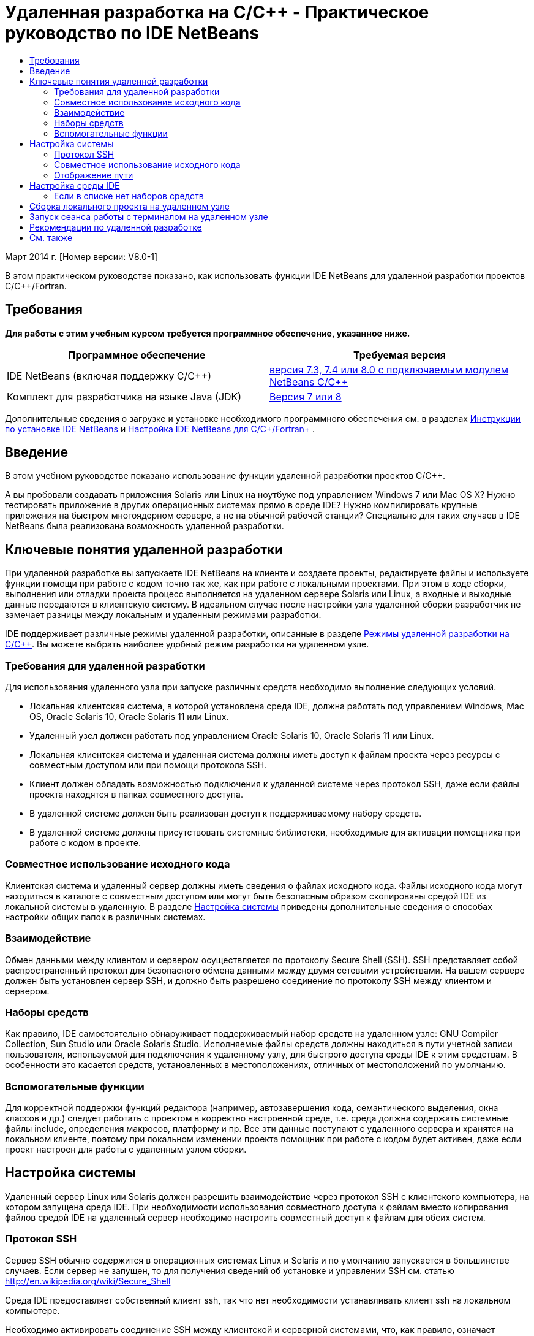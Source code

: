 // 
//     Licensed to the Apache Software Foundation (ASF) under one
//     or more contributor license agreements.  See the NOTICE file
//     distributed with this work for additional information
//     regarding copyright ownership.  The ASF licenses this file
//     to you under the Apache License, Version 2.0 (the
//     "License"); you may not use this file except in compliance
//     with the License.  You may obtain a copy of the License at
// 
//       http://www.apache.org/licenses/LICENSE-2.0
// 
//     Unless required by applicable law or agreed to in writing,
//     software distributed under the License is distributed on an
//     "AS IS" BASIS, WITHOUT WARRANTIES OR CONDITIONS OF ANY
//     KIND, either express or implied.  See the License for the
//     specific language governing permissions and limitations
//     under the License.
//

= Удаленная разработка на C/C++ - Практическое руководство по IDE NetBeans
:jbake-type: tutorial
:jbake-tags: tutorials 
:jbake-status: published
:icons: font
:syntax: true
:source-highlighter: pygments
:toc: left
:toc-title:
:description: Удаленная разработка на C/C++ - Практическое руководство по IDE NetBeans - Apache NetBeans
:keywords: Apache NetBeans, Tutorials, Удаленная разработка на C/C++ - Практическое руководство по IDE NetBeans

Март 2014 г. [Номер версии: V8.0-1]

В этом практическом руководстве показано, как использовать функции IDE NetBeans для удаленной разработки проектов C/C++/Fortran.



== Требования

*Для работы с этим учебным курсом требуется программное обеспечение, указанное ниже.*

|===
|Программное обеспечение |Требуемая версия 

|IDE NetBeans (включая поддержку C/C++) |link:https://netbeans.org/downloads/index.html[+версия 7.3, 7.4 или 8.0 с подключаемым модулем NetBeans C/C+++] 

|Комплект для разработчика на языке Java (JDK) |link:http://www.oracle.com/technetwork/java/javase/downloads/index.html[+Версия 7 или 8+] 
|===


Дополнительные сведения о загрузке и установке необходимого программного обеспечения см. в разделах link:../../../community/releases/80/install.html[+Инструкции по установке IDE NetBeans+] и link:../../../community/releases/80/cpp-setup-instructions.html[+Настройка IDE NetBeans для C/C++/Fortran+]
.


== Введение

В этом учебном руководстве показано использование функции удаленной разработки проектов C/C++.

А вы пробовали создавать приложения Solaris или Linux на ноутбуке под управлением Windows 7 или Mac OS X? Нужно тестировать приложение в других операционных системах прямо в среде IDE? Нужно компилировать крупные приложения на быстром многоядерном сервере, а не на обычной рабочей станции? Специально для таких случаев в IDE NetBeans была реализована возможность удаленной разработки.


== Ключевые понятия удаленной разработки

При удаленной разработке вы запускаете IDE NetBeans на клиенте и создаете проекты, редактируете файлы и используете функции помощи при работе с кодом точно так же, как при работе с локальными проектами. При этом в ходе сборки, выполнения или отладки проекта процесс выполняется на удаленном сервере Solaris или Linux, а входные и выходные данные передаются в клиентскую систему. В идеальном случае после настройки узла удаленной сборки разработчик не замечает разницы между локальным и удаленным режимами разработки.

IDE поддерживает различные режимы удаленной разработки, описанные в разделе link:./remote-modes.html[+Режимы удаленной разработки на C/C+++]. Вы можете выбрать наиболее удобный режим разработки на удаленном узле.


=== Требования для удаленной разработки

Для использования удаленного узла при запуске различных средств необходимо выполнение следующих условий.

* Локальная клиентская система, в которой установлена среда IDE, должна работать под управлением Windows, Mac OS, Oracle Solaris 10, Oracle Solaris 11 или Linux.
* Удаленный узел должен работать под управлением Oracle Solaris 10, Oracle Solaris 11 или Linux.
* Локальная клиентская система и удаленная система должны иметь доступ к файлам проекта через ресурсы с совместным доступом или при помощи протокола SSH.
* Клиент должен обладать возможностью подключения к удаленной системе через протокол SSH, даже если файлы проекта находятся в папках совместного доступа.
* В удаленной системе должен быть реализован доступ к поддерживаемому набору средств.
* В удаленной системе должны присутствовать системные библиотеки, необходимые для активации помощника при работе с кодом в проекте.


=== Совместное использование исходного кода

Клиентская система и удаленный сервер должны иметь сведения о файлах исходного кода. Файлы исходного кода могут находиться в каталоге с совместным доступом или могут быть безопасным образом скопированы средой IDE из локальной системы в удаленную. В разделе <<system,Настройка системы>> приведены дополнительные сведения о способах настройки общих папок в различных системах.


=== Взаимодействие

Обмен данными между клиентом и сервером осуществляется по протоколу Secure Shell (SSH). SSH представляет собой распространенный протокол для безопасного обмена данными между двумя сетевыми устройствами. На вашем сервере должен быть установлен сервер SSH, и должно быть разрешено соединение по протоколу SSH между клиентом и сервером.


=== Наборы средств

Как правило, IDE самостоятельно обнаруживает поддерживаемый набор средств на удаленном узле: GNU Compiler Collection, Sun Studio или Oracle Solaris Studio. Исполняемые файлы средств должны находиться в пути учетной записи пользователя, используемой для подключения к удаленному узлу, для быстрого доступа среды IDE к этим средствам. В особенности это касается средств, установленных в местоположениях, отличных от местоположений по умолчанию.


=== Вспомогательные функции

Для корректной поддержки функций редактора (например, автозавершения кода, семантического выделения, окна классов и др.) следует работать с проектом в корректно настроенной среде, т.е. среда должна содержать системные файлы include, определения макросов, платформу и пр. Все эти данные поступают с удаленного сервера и хранятся на локальном клиенте, поэтому при локальном изменении проекта помощник при работе с кодом будет активен, даже если проект настроен для работы с удаленным узлом сборки.


== Настройка системы

Удаленный сервер Linux или Solaris должен разрешить взаимодействие через протокол SSH с клиентского компьютера, на котором запущена среда IDE. При необходимости использования совместного доступа к файлам вместо копирования файлов средой IDE на удаленный сервер необходимо настроить совместный доступ к файлам для обеих систем.


=== Протокол SSH

Сервер SSH обычно содержится в операционных системах Linux и Solaris и по умолчанию запускается в большинстве случаев. Если сервер не запущен, то для получения сведений об установке и управлении SSH см. статью link:http://en.wikipedia.org/wiki/Secure_Shell[+http://en.wikipedia.org/wiki/Secure_Shell+]

Среда IDE предоставляет собственный клиент ssh, так что нет необходимости устанавливать клиент ssh на локальном компьютере.

Необходимо активировать соединение SSH между клиентской и серверной системами, что, как правило, означает наличие на сервере открытого порта 22. Если порт 22 отключен, то вам может понадобиться доступ с правами пользователя root (администратора) или помощь администратора системы.

Между системами должна быть разрешена передача данных по протоколу SSH, даже если для передачи файлов проекта на удаленный сервер не используется функция 'Автоматическое копирование' или SFTP.


=== Совместное использование исходного кода

Если вы еще не настроили общий доступ к файлам между системой Windows и удаленным узлом Unix для других целей, в небольших и средних проектах намного удобнее использовать функцию 'Автоматическое копирование' или SFTP вместо предоставления общего доступа к файлам. Если вы работаете над большим проектом и в сборке участвуют тысячи файлов, целесообразнее предоставлять общий доступ к файлам, так как копирование займет много времени.

Для схемы "Windows-UNIX®" существует два способа совместного доступа к ресурсам:

* Сервер Samba в системе UNIX
* Пакет служб Windows для UNIX (SFU), установленный в системе Windows


==== Упорядочивание исходных файлов с помощью Samba или SMB

Сервер Samba (версия SMB с открытым кодом) позволяет пользователю Windows подключать общие папки NFS как сетевые диски Windows. Пакет Samba или его эквиваленты SMB и CIFS в большинстве случаев входят в состав дистрибутивов операционных систем Linux и Solaris. Если пакет Samba не включен в дистрибутив вашей системы, его можно загрузить на веб-сайте link:http://www.samba.org/[+www.samba.org+]

При наличии привилегированного доступа к серверу настройку сервера Samba можно выполнить самостоятельно. Ссылки на инструкции приведены ниже. В противном случае для этого необходимо связаться с администратором системы.

* Краткая информация об Oracle Solaris 11: link:https://blogs.oracle.com/paulie/entry/cifs_sharing_on_solaris_11[+https://blogs.oracle.com/paulie/entry/cifs_sharing_on_solaris_11+]. Подробная информация: link:http://docs.oracle.com/cd/E26502_01/html/E29004/smboverview.html[+Управление общим доступом к файлам SMB и взаимосовместимость с Windows в Oracle Solaris 11.1+].
* Oracle Solaris 10: link:http://blogs.oracle.com/timthomas/entry/enabling_and_configuring_samba_as[+http://blogs.oracle.com/timthomas/entry/enabling_and_configuring_samba_as+]
* Linux: link:http://www.linux.com/articles/58593[+http://www.linux.com/articles/58593+]

После запуска сервера Samba папки сервера UNIX можно отобразить так же, как и папки Windows.


==== Службы Windows для UNIX (SFU)

Другой возможностью являются "Службы Windows для UNIX" - набор средств, предоставляемый компанией Майкрософт для доступа к файловым системам NFS из Windows. 
Эти службы можно загрузить из link:http://www.microsoft.com/downloads/details.aspx?FamilyID=896c9688-601b-44f1-81a4-02878ff11778&displaylang=en[+Центра загрузки Майкрософт+], а также просмотреть документацию на link:http://technet.microsoft.com/en-us/library/bb496506.aspx[+странице служб Windows для Unix+].

Пакет SFU недоступен пользователям Windows Vista или Windows 7. Версии Windows 7 Корпоративная и Максимальная содержат компоненты служб для Unix с именами "Подсистема для приложений на основе UNIX" (SUA) и "Клиент для NFS v 3". Дополнительные сведения приведены в статье link:http://en.wikipedia.org/wiki/Microsoft_Windows_Services_for_UNIX#Subsystem_for_UNIX-based_Applications_.28SUA.29[+http://en.wikipedia.org/wiki/Microsoft_Windows_Services_for_UNIX+]


==== Настройка Mac OS X

Система Mac OS X поддерживает подключение к серверам Samba. Кроме того, система Mac OS X может монтировать общие папки NFS с сервера.

Можно использовать команду "Finder" > "Переход" > "Подключиться к серверу" и ввести адрес сервера.

Для подключения к серверам SMB/CIFS (Windows) и папкам совместного доступа введите адрес сервера в одной из следующих форм:

[source,bash]
----
`smb://_DNSname/sharename_
smb://_IPaddress/sharename_`
----

Будет выведен запрос на ввод имени пользователя и пароля для папки совместного доступа. Дополнительные сведения приведены в разделе link:http://support.apple.com/kb/ht1568[+Подключение к совместному использованию файлов Windows (SMB)+] в базе знаний Apple (на английском языке).

Для подключения к серверу NFS введите имя сервера и путь к папке совместного доступа NFS в одной из следующих форм:

[source,bash]
----
`nfs://_servername/path/to/share/_
nfs://_IPaddress/path/to/share_`
----

Дополнительные сведения приведены в разделе link:http://support.apple.com/kb/TA22243[+Использование средства поиска для монтирования экспорта NFS+] в базе данных Apple.

Запрос имени пользователя и пароля не выводится, однако выполняется проверка подлинности уникального идентификатора Mac. Уникальный идентификатор (UID) является уникальным целым числом, присваиваемым имени пользователя в ОС типа Unix, например Mac OS X, Solaris и Linux. Для использования NFS уникальный идентификатор Mac должен совпадать с уникальным идентификатором учетной записи на сервере.


==== Схема "UNIX-UNIX"

Для предоставления общего доступа к файлам между системами Solaris или Linux не требуется специальных настроек. В одной из систем должна находиться общая папка. Возможно также использование домашнего каталога, если он смонтирован на сетевом файловом сервере и доступен из обеих систем.


=== Отображение пути

При использовании модели с ресурсами совместного доступа может возникнуть необходимость сопоставления расположения исходного кода на локальном узле с путем, используемым на удаленном узле.

Например, рассмотрим следующую схему:

* Сервер Solaris  ``solserver``  с папкой совместного доступа  ``/export/pub`` 
* Рабочая станция под управлением Windows XP с установленными службами SFU и местоположением  ``\\solserver\export\pub`` , смонтированным в качестве диска  ``P:`` 
* Файлы исходного кода проекта расположены на сервере  ``solserver``  в папке  ``/export/pub/myproject`` 

В этом случае с точки зрения сервера файлы исходного кода расположены в каталоге  ``/export/pub/myproject`` . В то же время с точки зрения клиента файлы исходного кода расположены в каталоге  ``P:\myproject`` . Необходимо, чтобы среда IDE могла распознавать подключенные пути: 
 ``/export/pub -> P:\`` 

Параметры подключенных путей можно изменить в свойствах узла сборки.

При настройке совместно используемых ресурсов для исходных файлов перед настройкой удаленного узла в IDE NetBeans среда IDE в большинстве случаев автоматически обнаруживает необходимые подключенные пути.


== Настройка среды IDE

В следующем примере клиентский узел является рабочей станцией под управлением Windows Vista. Удаленный узел с именем  ``edgard``  - это сервер под управлением операционной системы Oracle Solaris.

1. Откройте окно "Службы", выбрав меню "Окно" > "Службы".
2. Щелкните правой кнопкой мыши узел 'Узлы сборки C/C++' и выберите 'Добавить новый узел'.
image::images/remotedev-add-host.png[]В диалоговом окне 'Настройка нового удаленного узла' среда IDE обнаруживает узлы локальной сети. Имена узлов добавляются в таблицу в диалоговом окне. Зеленый индикатор указывает на то, что на этих узлах запущен сервер SSH.

[start=3]
. Дважды щелкните имя требуемого сервера или введите его имя непосредственно в поле "Имя сервера". Нажмите кнопку "Далее".
image::images/remotedev-setup-host.png[]

[start=4]
. Введите в окне "Настройка узла" имя пользователя и пароль, используемые для входа на удаленный узел, и выберите метод проверки подлинности. При работе с данным учебным курсом выберите "Пароль" и нажмите кнопку "Далее".image::images/remotedev-setup-host-auth.png[]

Для использования ключей ssh сначала необходимо настроить их вне среды IDE. Затем можно указать местоположение ключей ssh в среде IDE, и IDE сможет использовать эти ключи для установки подключения к удаленному узлу сборки по протоколу ssh.


[start=5]
. После установки подключения к серверу введите пароль в диалоговом окне "Проверка подлинности".

[start=6]
. Дополнительно можно щелкнуть "Запомнить пароль" для выполнения в среде IDE шифрования и сохранения пароля на локальном диске, чтобы ввод пароля не требовался при каждом подключении среды IDE к удаленному узлу.

Среда IDE настраивает удаленный узел и выполняет поиск наборов средств удаленного узла.


[start=7]
. После успешной настройки узла на странице общих сведений выводится информация об удаленном узле: платформа, имя узла, имя пользователя для входа, а также найденные наборы средств.
image::images/remotedev-setup-host-summary.png[]

[start=8]
. В нижней части страницы общих сведений отображаются еще два параметра. Если найдено несколько наборов средств, выберите один из них для определения его как набора средств по умолчанию.

[start=9]
. Настройка параметров доступа к файлам проекта:
* Если для клиента и удаленного узла сборки не настроен общий доступ к файлам проекта, выберите параметр 'Автоматическое копирование'. Если выбран параметр 'Автоматическое копирование', файлы проекта будут копироваться в домашний каталог на сервере с помощью команды sftp. Этот режим называется простой удаленной разработкой.
* Если для клиента и сервера настроена общая папка, выберите параметр 'Совместное использование файлов на уровне системы'. Этот режим называется совместной или комбинированной удаленной разработкой.
* Выберите SFTP (только в NetBeans 7.4 и 8.0) для использования безопасного протокола передачи файлов при копировании файлов проекта на удаленный узел. Аналогично функции 'Автоматическое копирование'.

[start=10]
. Для выхода из мастера нажмите кнопку "Готово".

[start=11]
. В окне 'Службы' новый удаленный узел отображается в структуре узла 'Узлы сборки C/C++'. Разверните новый узел: список "Наборы средств" должен содержать один или несколько наборов средств.
image::images/remotedev-remote-toolchain.png[]


=== Если в списке нет наборов средств

Если в списке под удаленным узлом отсутствуют наборы средств, выполните следующие действия.

* На удаленном узле добавьте в пользовательский путь узла каталог bin набора средств. Если наборы средств на удаленном узле недоступны, следует установить набор компиляторов GNU, либо программное обеспечение Sun Studio или Oracle Solaris Studio.
* Если путь к исполняемым файлам средств находится в пользовательском пути к удаленному узлу, можно попытаться повторно настроить набор средств в локальной системе. Щелкните правой кнопкой мыши узел в окне "Службы" и выберите команду "Восстановить наборы средств по умолчанию" для выполнения в среде IDE повторной попытки поиска наборов средств на удаленном узле.
* В качестве альтернативы щелкните правой кнопкой мыши узел в окне 'Службы' и выберите 'Добавить набор инструментов' для указания или перехода к путь к набору инструментов на удаленном узле.

Когда набор средств появится в списке, создание удаленного узла сборки будет завершено.

Используя информацию следующего раздела, вы сможете попрактиковаться в простой удаленной разработке.


== Сборка локального проекта на удаленном узле

1. Создайте новый тестовый проект (Файл > Создать проект).
2. Разверните 'Образцы > C/C++' и выберите 'Welcome'. Нажмите 'Далее'.

В этом примере не используются общие папки, поэтому можно хранить проект в местоположении по умолчанию в папке NetBeansProjects в каталоге пользователя Windows без предоставления общего доступа.

Если вы хотите использовать общие исходные файлы, убедитесь, что в поле 'Местоположение проекта' указан путь к папке, доступной для удаленного сервера.


[start=3]
. В списке 'Узел сборки' выберите новый удаленный узел. Список наборов средств будет обновлен для отображения доступных средств удаленного узла.
image::images/remotedev-new-project.png[]

[start=4]
. Для создания проекта нажмите кнопку "Готово". 

Проект Welcome_1 открывается в окне 'Проекты'.


[start=5]
. Наведите указатель мыши на имя проекта в окне 'Проекты'. Отобразится всплывающая подсказка с информацией о расположении проекта и удаленном узле сборки, выбранном для этого проекта.

[start=6]
. Нажмите кнопку 'Собрать' на панели инструментов или щелкните узел проекта Welcome_1 правой кнопкой мыши и выберите 'Собрать'. Тестовый проект будет собран удаленно на выбранном узле сборки.

[start=7]
. Откройте исходный файл  ``welcome.cc`` .

На иллюстрации показано, как работают функции 'Помощь при работе с кодом' при нажатии сочетания клавиш Ctrl-Space и установленном фокусе на символе  ``argc`` .

В окне 'Результаты' отображается имя узла, на котором было собрано приложение, а также тип удаленных компиляторов и утилиты make, с помощью которых выполнялась сборка. Файлы проекта находятся в пользовательском каталоге  ``.netbeans/remote/``  на удаленном узле.

image::images/remotedev-built-small.png[]

После настройки удаленного узла различия в рабочем процессе незаметны. Разработчик может пользоваться всеми функциями редактора (сборка, запуск, тестирование и отладка) таким же образом, как при локальной работе.


== Запуск сеанса работы с терминалом на удаленном узле

Можно запустить сеанс работы с терминалом безопасного интерпретатора команд (ssh) в рамках среды IDE для подключения к удаленной или локальной системе. Эта функция в особенности подходит для платформ Windows, изначально не поддерживающих SSH.

1. Нажмите на значок терминала в левой части окна 'Результаты'. 
image::images/remotedev-terminal-icon.png[]

В IDE открывается вкладка 'Терминал' и осуществляется переход к локальному или удаленному рабочему каталогу текущего проекта. Если для проекта используется удаленный узел сборки и вы уже подключились к этому узлу через IDE, повторный ввод учетных данных не потребуется.

image::images/remotedev-terminal.png[]

Во внутреннем терминале IDE можно выполнять любые действия, которые выполняются во время сеанса подключения к удаленному узлу по протоколу SSH.

Чтобы начать новый локальный или удаленный терминальный сеанс, используйте значки в левой части вкладки 'Терминал' или пункт меню 'Окно > Результаты> Терминал'.


== Рекомендации по удаленной разработке

* Также можно переключить проект на другой узел сборки. Для этого щелкните правой кнопкой мыши узел проекта и выберите 'Выбрать узел сборки'.
image::images/remotedev-set-remote-host-menu.png[]
* Свойства удаленного узла сборки можно изменить после первоначальной настройки. Для этого щелкните правой кнопкой мыши узел в окне 'Службы' и выберите 'Свойства'.
* Если удаленный узел используется для сборки и запуска приложения с графическим интерфейсом, можно выбрать в свойствах узла параметр "Включить перенаправление X11" для отображения интерфейса пользователя в локальной системе при его выполнении на удаленном узле.
* Если в ходе сборки проекта выполняется компиляция библиотек или создание других файлов в дополнение к основному продукту построения, среда IDE выведет запрос на загрузку файлов в локальную систему. При этом можно выбрать измененные файлы для загрузки.
* С проектами можно работать в полностью удаленном режиме, когда сам проект и средства находятся на удаленном узле. Дополнительные сведения см. во встроенной справке IDE или статье link:./remote-modes.html[+Режимы удаленной разработки на C/C++ +].
* Данные по удаленному узлу и средствам доступны в меню среды IDE "Сервис", а также в окне "Службы". Выберите Сервис > Параметры > C/C++ > Средства сборки и нажмите кнопку 'Изменить' рядом со списком 'Узел сборки'.
* При использовании функции совместного доступа к файлам проекта можно отобразить локальный и удаленный путь к папкам совместного доступа при помощи функции "Отображение пути". Настроить подключенные пути можно одним из следующих способов:
* В окне 'Службы' откройте категорию 'Узлы сборки C/C++', щелкните правой кнопкой мыши имя узла и выберите 'Указатель путей'.
* В меню IDE 'Сервисы' выберите 'Параметры > C/C++ >Средства сборки', нажмите кнопку 'Изменить', выберите удаленный узел и нажмите кнопку 'Отображение пути'.


== См. также

Подробнее см. в следующих местоположениях.

* Меню 'Справка' в IDE обеспечивает доступ к обширной информации об использовании IDE.

* Различные способы работы в режиме удаленной разработки описаны в статьеlink:./remote-modes.html[+Режимы удаленной разработки на C/C+++]

* link:https://netbeans.org/kb/trails/cnd.html[+Учебные карты C/C+++] содержат несколько статей и учебных руководств по разработке на C/C++ в IDE.

link:mailto:users@cnd.netbeans.org?subject=Feedback:%20C/C++%20Remote%20Development%20-%20NetBeans%20IDE%208.0%20Tutorial[+Отправить отзыв по этому учебному курсу+]


